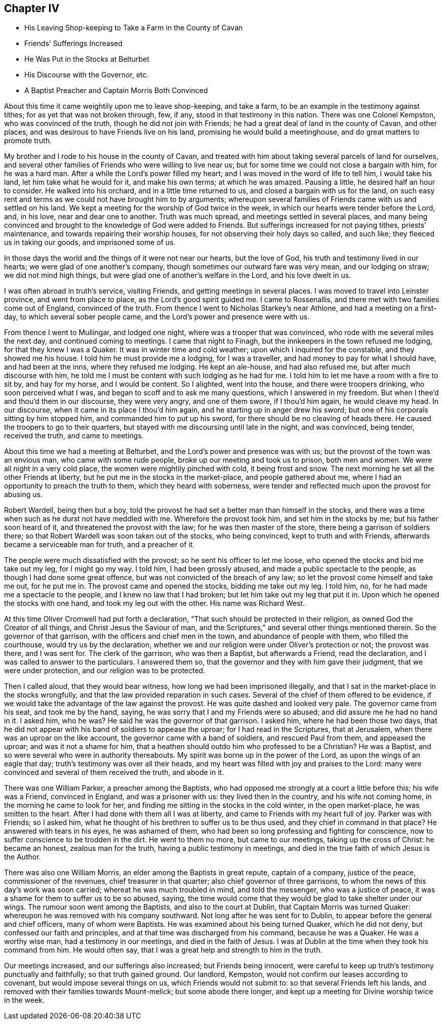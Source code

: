 == Chapter IV

[.chapter-synopsis]
* His Leaving Shop-keeping to Take a Farm in the County of Cavan
* Friends`' Sufferings Increased
* He Was Put in the Stocks at Belturbet
* His Discourse with the Governor, etc.
* A Baptist Preacher and Captain Morris Both Convinced

About this time it came weightily upon me to leave shop-keeping, and take a farm,
to be an example in the testimony against tithes; for as yet that was not broken through,
few, if any, stood in that testimony in this nation.
There was one Colonel Kempston, who was convinced of the truth,
though he did not join with Friends; he had a great deal of land in the county of Cavan,
and other places, and was desirous to have Friends live on his land,
promising he would build a meetinghouse, and do great matters to promote truth.

My brother and I rode to his house in the county of Cavan,
and treated with him about taking several parcels of land for ourselves,
and several other families of Friends who were willing to live near us;
but for some time we could not close a bargain with him, for he was a hard man.
After a while the Lord`'s power filled my heart;
and I was moved in the word of life to tell him, I would take his land,
let him take what he would for it, and make his own terms; at which he was amazed.
Pausing a little, he desired half an hour to consider.
He walked into his orchard, and in a little time returned to us,
and closed a bargain with us for the land,
on such easy rent and terms as we could not have brought him to by arguments;
whereupon several families of Friends came with us and settled on his land.
We kept a meeting for the worship of God twice in the week,
in which our hearts were tender before the Lord, and, in his love,
near and dear one to another.
Truth was much spread, and meetings settled in several places,
and many being convinced and brought to the knowledge of God were added to Friends.
But sufferings increased for not paying tithes, priests`' maintenance,
and towards repairing their worship houses, for not observing their holy days so called,
and such like; they fleeced us in taking our goods, and imprisoned some of us.

In those days the world and the things of it were not near our hearts,
but the love of God, his truth and testimony lived in our hearts;
we were glad of one another`'s company, though sometimes our outward fare was very mean,
and our lodging on straw; we did not mind high things,
but were glad one of another`'s welfare in the Lord, and his love dwelt in us.

I was often abroad in truth`'s service, visiting Friends,
and getting meetings in several places.
I was moved to travel into Leinster province, and went from place to place,
as the Lord`'s good spirit guided me.
I came to Rossenallis, and there met with two families come out of England,
convinced of the truth.
From thence I went to Nicholas Starkey`'s near Athlone, and had a meeting on a first-day,
to which several sober people came, and the Lord`'s power and presence were with us.

From thence I went to Mullingar, and lodged one night,
where was a trooper that was convinced, who rode with me several miles the next day,
and continued coming to meetings.
I came that night to Finagh, but the innkeepers in the town refused me lodging,
for that they knew I was a Quaker.
It was in winter time and cold weather; upon which I inquired for the constable,
and they showed me his house.
I told him he must provide me a lodging, for I was a traveller,
and had money to pay for what I should have, and had been at the inns,
where they refused me lodging.
He kept an ale-house, and had also refused me, but after much discourse with him,
he told me I must be content with such lodging as he had for me.
I told him to let me have a room with a fire to sit by, and hay for my horse,
and I would be content.
So I alighted, went into the house, and there were troopers drinking,
who soon perceived what I was, and began to scoff and to ask me many questions,
which I answered in my freedom.
But when I thee`'d and thou`'d them in our discourse, they were very angry,
and one of them swore, if I thou`'d him again, he would cleave my head.
In our discourse, when it came in its place I thou`'d him again,
and he starting up in anger drew his sword;
but one of his corporals sitting by him stopped him,
and commanded him to put up his sword, for there should be no cleaving of heads there.
He caused the troopers to go to their quarters,
but stayed with me discoursing until late in the night, and was convinced, being tender,
received the truth, and came to meetings.

About this time we had a meeting at Belturbet,
and the Lord`'s power and presence was with us;
but the provost of the town was an envious man, who came with some rude people,
broke up our meeting and took us to prison, both men and women.
We were all night in a very cold place, the women were mightily pinched with cold,
it being frost and snow.
The next morning he set all the other Friends at liberty,
but he put me in the stocks in the market-place, and people gathered about me,
where I had an opportunity to preach the truth to them, which they heard with soberness,
were tender and reflected much upon the provost for abusing us.

Robert Wardell, being then but a boy,
told the provost he had set a better man than himself in the stocks,
and there was a time when such as he durst not have meddled with me.
Wherefore the provost took him, and set him in the stocks by me;
but his father soon heard of it, and threatened the provost with the law;
for he was then master of the store, there being a garrison of soldiers there;
so that Robert Wardell was soon taken out of the stocks, who being convinced,
kept to truth and with Friends, afterwards became a serviceable man for truth,
and a preacher of it.

The people were much dissatisfied with the provost;
so he sent his officer to let me loose, who opened the stocks and bid me take out my leg,
for I might go my way.
I told him, I had been grossly abused, and made a public spectacle to the people,
as though I had done some great offence, but was not convicted of the breach of any law;
so let the provost come himself and take me out, for he put me in.
The provost came and opened the stocks, bidding me take out my leg.
I told him, no, for he had made me a spectacle to the people,
and I knew no law that I had broken; but let him take out my leg that put it in.
Upon which he opened the stocks with one hand, and took my leg out with the other.
His name was Richard West.

At this time Oliver Cromwell had put forth a declaration,
"`That such should be protected in their religion,
as owned God the Creator of all things, and Christ Jesus the Saviour of man,
and the Scriptures,`" and several other things mentioned therein.
So the governor of that garrison, with the officers and chief men in the town,
and abundance of people with them, who filled the courthouse,
would try us by the declaration,
whether we and our religion were under Oliver`'s protection or not; the provost was there,
and I was sent for.
The clerk of the garrison, who was then a Baptist, but afterwards a Friend,
read the declaration, and I was called to answer to the particulars.
I answered them so, that the governor and they with him gave their judgment,
that we were under protection, and our religion was to be protected.

Then I called aloud, that they would bear witness,
how long we had been imprisoned illegally,
and that I sat in the market-place in the stocks wrongfully,
and that the law provided reparation in such cases.
Several of the chief of them offered to be evidence,
if we would take the advantage of the law against the provost.
He was quite dashed and looked very pale.
The governor came from his seat, and took me by the hand, saying,
he was sorry that I and my Friends were so abused;
and did assure me he had no hand in it.
I asked him, who he was?
He said he was the governor of that garrison.
I asked him, where he had been those two days,
that he did not appear with his band of soldiers to appease the uproar;
for I had read in the Scriptures, that at Jerusalem,
when there was an uproar on the like account, the governor came with a band of soldiers,
and rescued Paul from them, and appeased the uproar; and was it not a shame for him,
that a heathen should outdo him who professed to be a Christian?
He was a Baptist, and so were several who were in authority thereabouts.
My spirit was borne up in the power of the Lord, as upon the wings of an eagle that day;
truth`'s testimony was over all their heads,
and my heart was filled with joy and praises to the Lord:
many were convinced and several of them received the truth, and abode in it.

There was one William Parker, a preacher among the Baptists,
who had opposed me strongly at a court a little before this; his wife was a Friend,
convinced in England, and was a prisoner with us: they lived then in the country,
and his wife not coming home, in the morning he came to look for her,
and finding me sitting in the stocks in the cold winter, in the open market-place,
he was smitten to the heart.
After I had done with them all I was at liberty,
and came to Friends with my heart full of joy.
Parker was with Friends; so I asked him,
what he thought of his brethren to suffer us to be thus used,
and they chief in command in that place?
He answered with tears in his eyes, he was ashamed of them,
who had been so long professing and fighting for conscience,
now to suffer conscience to be trodden in the dirt.
He went to them no more, but came to our meetings, taking up the cross of Christ:
he became an honest, zealous man for the truth, having a public testimony in meetings,
and died in the true faith of which Jesus is the Author.

There was also one William Morris, an elder among the Baptists in great repute,
captain of a company, justice of the peace, commissioner of the revenues,
chief treasurer in that quarter; also chief governor of three garrisons,
to whom the news of this day`'s work was soon carried;
whereat he was much troubled in mind, and told the messenger, who was a justice of peace,
it was a shame for them to suffer us to be so abused, saying,
the time would come that they would be glad to take shelter under our wings.
The rumour soon went among the Baptists, and also to the court at Dublin,
that Captain Morris was turned Quaker:
whereupon he was removed with his company southward.
Not long after he was sent for to Dublin,
to appear before the general and chief officers, many of whom were Baptists.
He was examined about his being turned Quaker, which he did not deny,
but confessed our faith and principles, and at that time was discharged from his command,
because he was a Quaker.
He was a worthy wise man, had a testimony in our meetings, and died in the faith of Jesus.
I was at Dublin at the time when they took his command from him.
He would often say, that I was a great help and strength to him in the truth.

Our meetings increased, and our sufferings also increased; but Friends being innocent,
were careful to keep up truth`'s testimony punctually and faithfully;
so that truth gained ground.
Our landlord, Kempston, would not confirm our leases according to covenant,
but would impose several things on us, which Friends would not submit to:
so that several Friends left his lands,
and removed with their families towards Mount-melick; but some abode there longer,
and kept up a meeting for Divine worship twice in the week.
